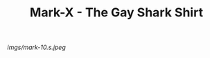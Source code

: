 #+TITLE: Mark-X - The Gay Shark Shirt

#+caption: If the [[file:mark-02.html][Mark II]] is the shark shirt... Made because the fabric is ridiculous (and I /like/ ridiculous) and it was pride week.
[[imgs/mark-10.s.jpeg]]




